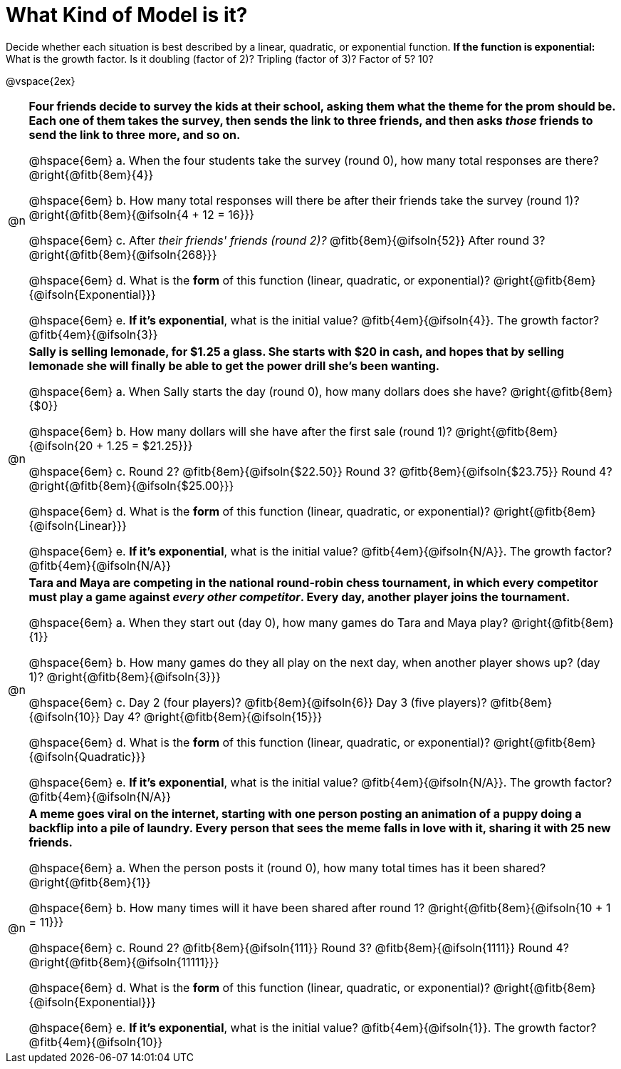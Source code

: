 = What Kind of Model is it?

++++
<style>
#content img {width: 75%; height: 75%;}

body.workbookpage td .autonum { font-weight: bold; }
body.workbookpage td .autonum:after { content: ')'; }

/* let the nested questions set the vertical space*/
.content .paragraph:nth-child(2) { margin-top: 1em;}
.quad { padding-bottom: 1.3em; }
.fitb { padding-top: 0; }
</style>
++++

Decide whether each situation is best described by a linear, quadratic, or exponential function. **If the function is exponential:** What is the growth factor. Is it doubling (factor of 2)? Tripling (factor of 3)? Factor of 5? 10?

@vspace{2ex}

[.FillVerticalSpace, cols="^.^1a, 30a", frame="none", stripes="none"]
|===
| @n
| **Four friends decide to survey the kids at their school, asking them what the theme for the prom should be. Each one of them takes the survey, then sends the link to three friends, and then asks _those_ friends to send the link to three more, and so on.**

@hspace{6em} +a.+ When the four students take the survey (round 0), how many total responses are there? @right{@fitb{8em}{4}}

@hspace{6em} +b.+ How many total responses will there be after their friends take the survey (round 1)? @right{@fitb{8em}{@ifsoln{4 + 12 = 16}}}

@hspace{6em} +c.+ After _their friends' friends (round 2)?_ @fitb{8em}{@ifsoln{52}} After round 3? @right{@fitb{8em}{@ifsoln{268}}}

@hspace{6em} +d.+ What is the *form* of this function (linear, quadratic, or exponential)? @right{@fitb{8em}{@ifsoln{Exponential}}}

@hspace{6em} +e.+ *If it's exponential*, what is the initial value? @fitb{4em}{@ifsoln{4}}. The growth factor? @fitb{4em}{@ifsoln{3}}





| @n
| **Sally is selling lemonade, for $1.25 a glass. She starts with $20 in cash, and hopes that by selling lemonade she will finally be able to get the power drill she's been wanting.**

@hspace{6em} +a.+ When Sally starts the day (round 0), how many dollars does she have? @right{@fitb{8em}{$0}}

@hspace{6em} +b.+ How many dollars will she have after the first sale (round 1)? @right{@fitb{8em}{@ifsoln{20 + 1.25 = $21.25}}}

@hspace{6em} +c.+ Round 2? @fitb{8em}{@ifsoln{$22.50}} Round 3? @fitb{8em}{@ifsoln{$23.75}} Round 4? @right{@fitb{8em}{@ifsoln{$25.00}}}

@hspace{6em} +d.+ What is the *form* of this function (linear, quadratic, or exponential)? @right{@fitb{8em}{@ifsoln{Linear}}}

@hspace{6em} +e.+ *If it's exponential*, what is the initial value? @fitb{4em}{@ifsoln{N/A}}. The growth factor? @fitb{4em}{@ifsoln{N/A}}




| @n
| **Tara and Maya are competing in the national round-robin chess tournament, in which every competitor must play a game against _every other competitor_. Every day, another player joins the tournament.**

@hspace{6em} +a.+ When they start out (day 0), how many games do Tara and Maya play? @right{@fitb{8em}{1}}

@hspace{6em} +b.+ How many games do they all play on the next day, when another player shows up?  (day 1)? @right{@fitb{8em}{@ifsoln{3}}}

@hspace{6em} +c.+ Day 2 (four players)? @fitb{8em}{@ifsoln{6}} Day 3 (five players)? @fitb{8em}{@ifsoln{10}} Day 4? @right{@fitb{8em}{@ifsoln{15}}}

@hspace{6em} +d.+ What is the *form* of this function (linear, quadratic, or exponential)? @right{@fitb{8em}{@ifsoln{Quadratic}}}

@hspace{6em} +e.+ *If it's exponential*, what is the initial value? @fitb{4em}{@ifsoln{N/A}}. The growth factor? @fitb{4em}{@ifsoln{N/A}}




| @n
| **A meme goes viral on the internet, starting with one person posting an animation of a puppy doing a backflip into a pile of laundry. Every person that sees the meme falls in love with it, sharing it with 25 new friends.**

@hspace{6em} +a.+ When the person posts it (round 0), how many total times has it been shared? @right{@fitb{8em}{1}}

@hspace{6em} +b.+ How many times will it have been shared after round 1? @right{@fitb{8em}{@ifsoln{10 + 1 = 11}}}

@hspace{6em} +c.+ Round 2? @fitb{8em}{@ifsoln{111}} Round 3? @fitb{8em}{@ifsoln{1111}} Round 4? @right{@fitb{8em}{@ifsoln{11111}}}

@hspace{6em} +d.+ What is the *form* of this function (linear, quadratic, or exponential)? @right{@fitb{8em}{@ifsoln{Exponential}}}

@hspace{6em} +e.+ *If it's exponential*, what is the initial value? @fitb{4em}{@ifsoln{1}}. The growth factor? @fitb{4em}{@ifsoln{10}}

|===
